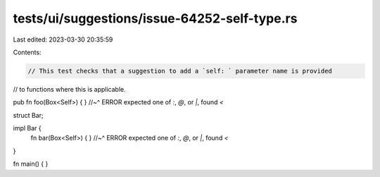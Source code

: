tests/ui/suggestions/issue-64252-self-type.rs
=============================================

Last edited: 2023-03-30 20:35:59

Contents:

.. code-block:: rs

    // This test checks that a suggestion to add a `self: ` parameter name is provided
// to functions where this is applicable.

pub fn foo(Box<Self>) { }
//~^ ERROR expected one of `:`, `@`, or `|`, found `<`

struct Bar;

impl Bar {
    fn bar(Box<Self>) { }
    //~^ ERROR expected one of `:`, `@`, or `|`, found `<`
}

fn main() { }


